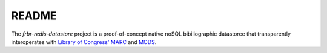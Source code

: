 README
======

The `frbr-redis-datastore` project is a proof-of-concept native noSQL 
bibiliographic datastorce that transparently interoperates with 
`Library of Congress' <http://www.loc.gov>`_ `MARC <http://www.loc.gov/marc/>`_
and `MODS <http://www.loc.gov/standards/mods>`_. 
